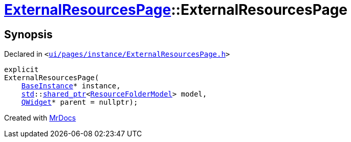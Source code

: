 [#ExternalResourcesPage-2constructor]
= xref:ExternalResourcesPage.adoc[ExternalResourcesPage]::ExternalResourcesPage
:relfileprefix: ../
:mrdocs:


== Synopsis

Declared in `&lt;https://github.com/PrismLauncher/PrismLauncher/blob/develop/launcher/ui/pages/instance/ExternalResourcesPage.h#L23[ui&sol;pages&sol;instance&sol;ExternalResourcesPage&period;h]&gt;`

[source,cpp,subs="verbatim,replacements,macros,-callouts"]
----
explicit
ExternalResourcesPage(
    xref:BaseInstance.adoc[BaseInstance]* instance,
    xref:std.adoc[std]::xref:std/shared_ptr.adoc[shared&lowbar;ptr]&lt;xref:ResourceFolderModel.adoc[ResourceFolderModel]&gt; model,
    xref:QWidget.adoc[QWidget]* parent = nullptr);
----



[.small]#Created with https://www.mrdocs.com[MrDocs]#
